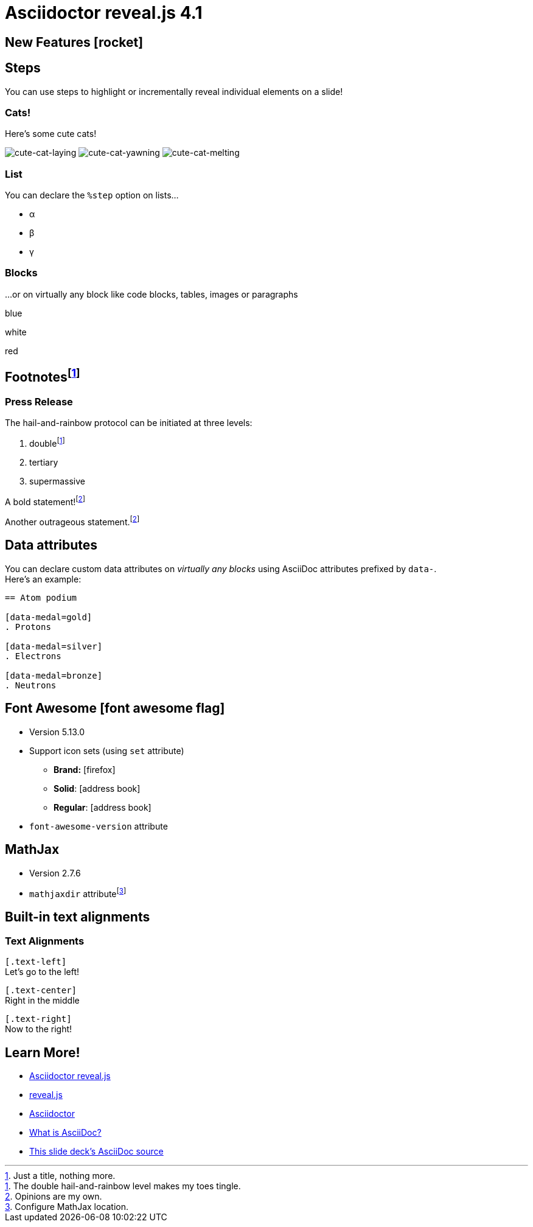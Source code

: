 = Asciidoctor reveal.js 4.1
:source-highlighter: highlight.js
:highlightjs-theme: a11y-dark.css
:highlightjs-languages: asciidoc
:icons: font
:imagesdir: images/
// reveal.js config
:customcss: release-4.1.css
:revealjs_hash: true
:revealjs_width: 1080

== New Features icon:rocket[set=fas]

== Steps

You can use steps to [.highlight-strong.step]#highlight# or [.highlight-strong.step]#incrementally reveal individual elements# on a slide!

[%notitle]
=== Cats!

[.grow,step=1]
Here's some cute cats!

image:cute-cat-1.jpg[cute-cat-laying,step=4]
image:cute-cat-2.jpg[cute-cat-yawning,step=2]
image:cute-cat-3.jpg[cute-cat-melting,step=3]

[%notitle]
=== List

You can declare the `%step` option on lists...

[%step]
* α
* β
* γ

[%notitle]
=== Blocks

...or on virtually any block like code blocks, tables, images or paragraphs

[%step]
--
[.highlight-blue%step]
blue

white

[.highlight-red%step]
red
--

== Footnotesfootnote:[Just a title, nothing more.]

[%notitle]
=== Press Release

The hail-and-rainbow protocol can be initiated at three levels:

. doublefootnote:[The double hail-and-rainbow level makes my toes tingle.]
. tertiary
. supermassive

A bold statement!footnote:disclaimer[Opinions are my own.]

Another outrageous statement.footnote:disclaimer[]

== Data attributes

You can declare custom data attributes on _virtually any blocks_ using AsciiDoc attributes prefixed by `data-`. +
Here's an example:

[source, asciidoc]
----
== Atom podium

[data-medal=gold]
. Protons

[data-medal=silver]
. Electrons

[data-medal=bronze]
. Neutrons
----

== Font Awesome icon:font-awesome-flag[set=fab]

* Version 5.13.0
* Support icon sets (using `set` attribute)
** *Brand:* icon:firefox[set=fab]
** *Solid*: icon:address-book[set=fas]
** *Regular*: icon:address-book[set=far]
* `font-awesome-version` attribute

== MathJax

* Version 2.7.6
* `mathjaxdir` attributefootnote:[Configure MathJax location.]

[.text-left]
== Built-in text alignments

[%notitle]
=== Text Alignments

[.text-left]
--
[.text-align-attr]`[.text-left]` +
Let's go to the left!
--

[.text-center]
--
[.text-align-attr]`[.text-center]` +
Right in the middle
--

[.text-right]
--
[.text-align-attr]`[.text-right]` +
Now to the right!
--

[transition=fade,transition-speed=slow]
== Learn More!

* https://github.com/asciidoctor/asciidoctor-reveal.js/[Asciidoctor reveal.js]
* https://revealjs.com[reveal.js]
* https://github.com/asciidoctor/asciidoctor/[Asciidoctor]
* https://asciidoctor.org/docs/what-is-asciidoc/[What is AsciiDoc?]
* https://github.com/asciidoctor/asciidoctor-reveal.js/raw/master/examples/release-4.1.adoc[This slide deck's AsciiDoc source]
